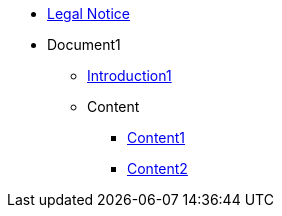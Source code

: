 * xref:legal.adoc[Legal Notice]

* Document1
** xref:introduction.adoc[Introduction1]

** Content
*** xref:Content/content1.adoc[Content1]
*** xref:Content/content2.adoc[Content2]

